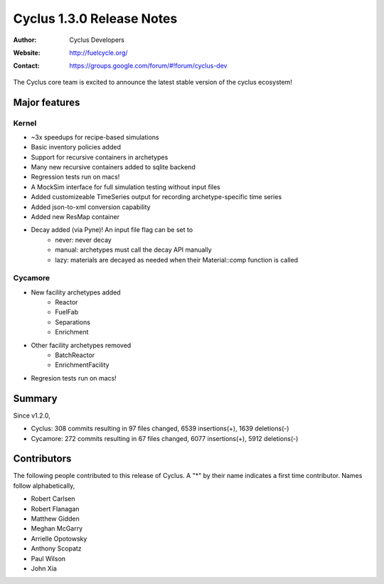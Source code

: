 ==================================
Cyclus 1.3.0 Release Notes
==================================
:Author: Cyclus Developers
:Website: http://fuelcycle.org/
:Contact: https://groups.google.com/forum/#!forum/cyclus-dev

The Cyclus core team is excited to announce the latest stable version of the
cyclus ecosystem!

Major features
==============

Kernel
-------
- ~3x speedups for recipe-based simulations
- Basic inventory policies added
- Support for recursive containers in archetypes
- Many new recursive containers added to sqlite backend
- Regression tests run on macs!
- A MockSim interface for full simulation testing without input files
- Added customizeable TimeSeries output for recording archetype-specific time
  series
- Added json-to-xml conversion capability
- Added new ResMap container
- Decay added (via Pyne)! An input file flag can be set to
   - never: never decay
   - manual: archetypes must call the decay API manually
   - lazy: materials are decayed as needed when their Material::comp function is
     called

Cycamore
---------
- New facility archetypes added
   - Reactor
   - FuelFab
   - Separations
   - Enrichment
- Other facility archetypes removed
   - BatchReactor
   - EnrichmentFacility
- Regresion tests run on macs!

Summary
=======
Since v1.2.0,

* Cyclus: 308 commits resulting in  97 files changed, 6539 insertions(+), 1639 deletions(-)

* Cycamore: 272 commits resulting in  67 files changed, 6077 insertions(+), 5912 deletions(-)

Contributors
============
The following people contributed to this release of Cyclus.  A "*" by their
name indicates a first time contributor.  Names follow alphabetically, 

* Robert Carlsen
* Robert Flanagan
* Matthew Gidden
* Meghan McGarry
* Arrielle Opotowsky
* Anthony Scopatz
* Paul Wilson
* John Xia
